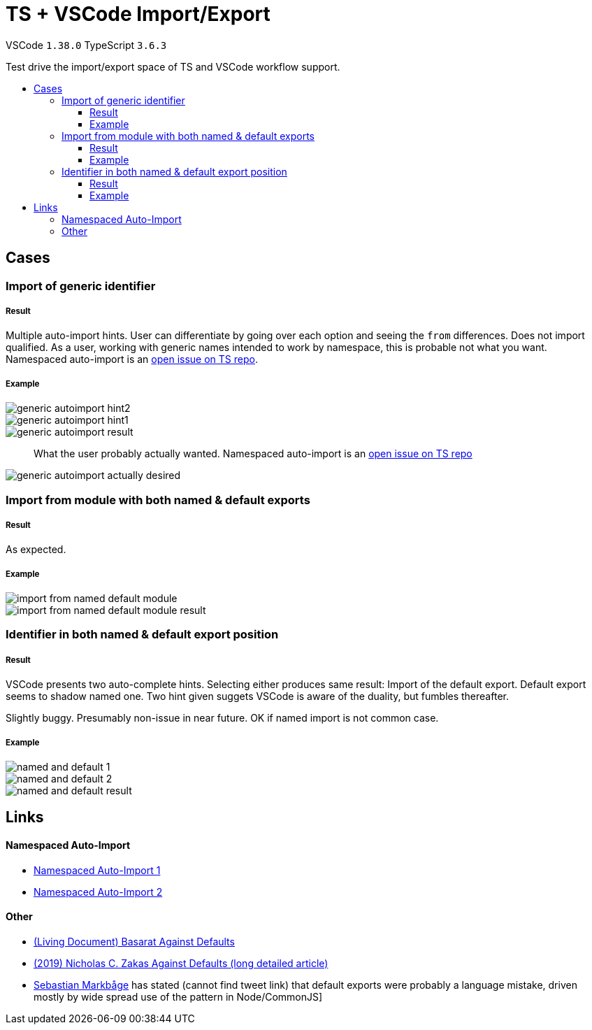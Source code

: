 :toc: macro
:toc-title:
:toclevels: 99

# TS + VSCode Import/Export

VSCode `1.38.0` TypeScript `3.6.3`

Test drive the import/export space of TS and VSCode workflow support.

toc::[]

## Cases

### Import of generic identifier

##### Result

Multiple auto-import hints. User can differentiate by going over each option and seeing the `from` differences. Does not import qualified. As a user, working with generic names intended to work by namespace, this is probable not what you want. Namespaced auto-import is an link:#namespaced-auto-import[open issue on TS repo].

##### Example

image::assets/generic-autoimport-hint2.png[]
image::assets/generic-autoimport-hint1.png[]
image::assets/generic-autoimport-result.png[]

> What the user probably actually wanted. Namespaced auto-import is an link:#namespaced-auto-import[open issue on TS repo]

image::assets/generic-autoimport-actually-desired.png[]

### Import from module with both named & default exports

##### Result

As expected.

##### Example

image::assets/import-from-named-default-module.png[]
image::assets/import-from-named-default-module-result.png[]

### Identifier in both named & default export position

##### Result

VSCode presents two auto-complete hints. Selecting either produces same result: Import of the default export. Default export seems to shadow named one. Two hint given suggets VSCode is aware of the duality, but fumbles thereafter.

Slightly buggy. Presumably non-issue in near future. OK if named import is not common case.

##### Example

image::./assets/named-and-default-1.png[]
image::assets/named-and-default-2.png[]
image::assets/named-and-default-result.png[]

## Links

#### Namespaced Auto-Import

- https://github.com/microsoft/TypeScript/issues/23830[Namespaced Auto-Import 1]
- https://github.com/microsoft/TypeScript/issues/19630[Namespaced Auto-Import 2]

#### Other

- https://basarat.gitbooks.io/typescript/docs/tips/defaultIsBad.html[(Living Document) Basarat Against Defaults]
- https://humanwhocodes.com/blog/2019/01/stop-using-default-exports-javascript-module[(2019) Nicholas C. Zakas Against Defaults (long detailed article)]
- https://twitter.com/sebmarkbage[Sebastian Markbåge] has stated (cannot find tweet link) that default exports were probably a language mistake, driven mostly by wide spread use of the pattern in Node/CommonJS]
